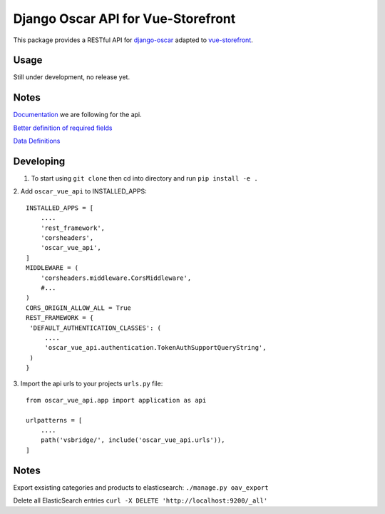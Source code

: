 ===================================
Django Oscar API for Vue-Storefront
===================================

This package provides a RESTful API for `django-oscar <https://github.com/django-oscar/django-oscar>`_ adapted to `vue-storefront <https://github.com/DivanteLtd/vue-storefront>`_.

Usage
=====

Still under development, no release yet.


Notes
=====

`Documentation <https://github.com/DivanteLtd/storefront-integration-sdk/blob/tutorial/Dynamic%20API%20specification.md>`_ we are following for the api.

`Better definition of required fields <https://github.com/DivanteLtd/bigcommerce2vuestorefront/tree/master/src/templates>`_

`Data Definitions <https://divanteltd.github.io/vue-storefront/guide/data/elasticsearch.html#product-type>`_

Developing
==========

1. To start using ``git clone`` then cd into directory and run ``pip install -e .``

2. Add ``oscar_vue_api`` to INSTALLED_APPS:
::
   INSTALLED_APPS = [
       ....
       'rest_framework',
       'corsheaders',
       'oscar_vue_api',
   ]
   MIDDLEWARE = (
       'corsheaders.middleware.CorsMiddleware',
       #...
   )
   CORS_ORIGIN_ALLOW_ALL = True
   REST_FRAMEWORK = {
    'DEFAULT_AUTHENTICATION_CLASSES': (
        ....
        'oscar_vue_api.authentication.TokenAuthSupportQueryString',
    )
   }

3. Import the api urls to your projects ``urls.py`` file:
::
   from oscar_vue_api.app import application as api

   urlpatterns = [
       ....
       path('vsbridge/', include('oscar_vue_api.urls')),
   ]


Notes
=====

Export exsisting categories and products to elasticsearch: ``./manage.py oav_export``

Delete all ElasticSearch entries ``curl -X DELETE 'http://localhost:9200/_all'``



